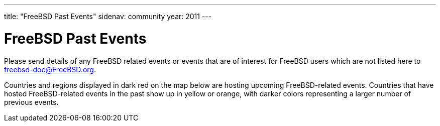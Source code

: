 ---
title: "FreeBSD Past Events"
sidenav: community
year: 2011
---

= FreeBSD Past Events

Please send details of any FreeBSD related events or events that are of interest for FreeBSD users which are not listed here to freebsd-doc@FreeBSD.org.

Countries and regions displayed in dark red on the map below are hosting upcoming FreeBSD-related events. Countries that have hosted FreeBSD-related events in the past show up in yellow or orange, with darker colors representing a larger number of previous events.

